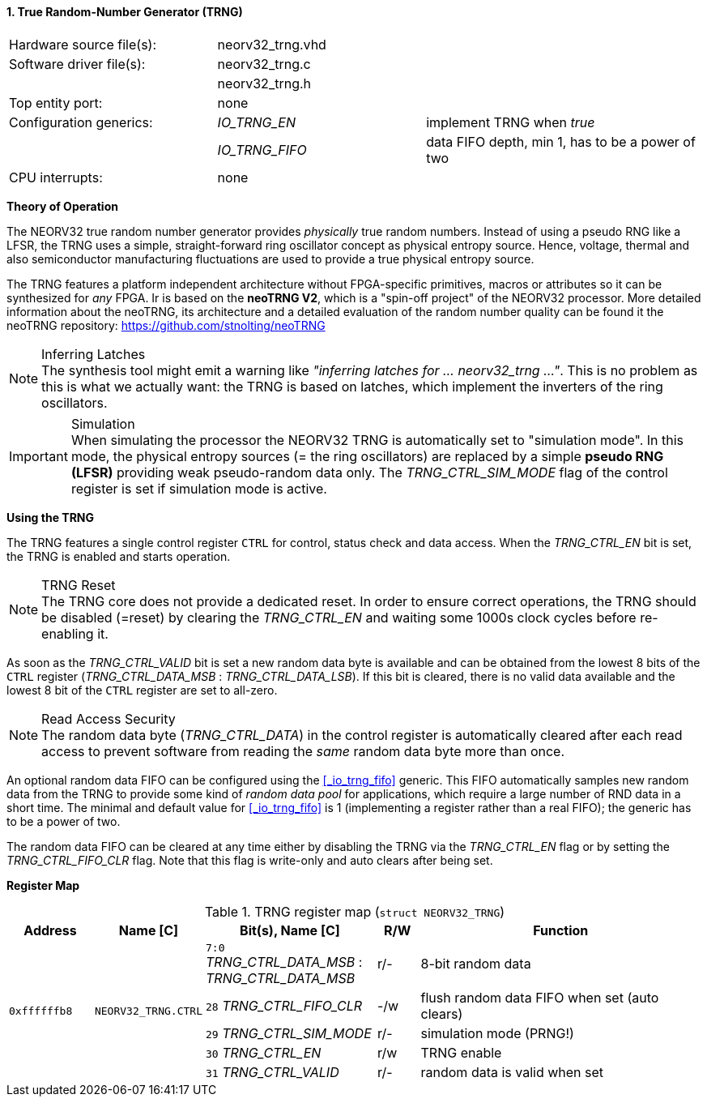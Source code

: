 <<<
:sectnums:
==== True Random-Number Generator (TRNG)

[cols="<3,<3,<4"]
[frame="topbot",grid="none"]
|=======================
| Hardware source file(s): | neorv32_trng.vhd | 
| Software driver file(s): | neorv32_trng.c |
|                          | neorv32_trng.h |
| Top entity port:         | none | 
| Configuration generics:  | _IO_TRNG_EN_   | implement TRNG when _true_
|                          | _IO_TRNG_FIFO_ | data FIFO depth, min 1, has to be a power of two
| CPU interrupts:          | none | 
|=======================


**Theory of Operation**

The NEORV32 true random number generator provides _physically_ true random numbers.
Instead of using a pseudo RNG like a LFSR, the TRNG uses a simple, straight-forward ring
oscillator concept as physical entropy source. Hence, voltage, thermal and also semiconductor manufacturing
fluctuations are used to provide a true physical entropy source.

The TRNG features a platform independent architecture without FPGA-specific primitives, macros or
attributes so it can be synthesized for _any_ FPGA. Ir is based on the **neoTRNG V2**, which is a "spin-off project" of the
NEORV32 processor. More detailed information about the neoTRNG, its architecture and a
detailed evaluation of the random number quality can be found it the neoTRNG repository: https://github.com/stnolting/neoTRNG

.Inferring Latches
[NOTE]
The synthesis tool might emit a warning like _"inferring latches for ... neorv32_trng ..."_. This is no problem
as this is what we actually want: the TRNG is based on latches, which implement the inverters of the ring oscillators.

.Simulation
[IMPORTANT]
When simulating the processor the NEORV32 TRNG is automatically set to "simulation mode". In this mode, the physical entropy
sources (= the ring oscillators) are replaced by a simple **pseudo RNG (LFSR)** providing weak pseudo-random data only.
The _TRNG_CTRL_SIM_MODE_ flag of the control register is set if simulation mode is active.


**Using the TRNG**

The TRNG features a single control register `CTRL` for control, status check and data access. When the _TRNG_CTRL_EN_
bit is set, the TRNG is enabled and starts operation.

.TRNG Reset
[NOTE]
The TRNG core does not provide a dedicated reset. In order to ensure correct operations, the TRNG should be
disabled (=reset) by clearing the _TRNG_CTRL_EN_ and waiting some 1000s clock cycles before re-enabling it.

As soon as the _TRNG_CTRL_VALID_ bit is set a new random data byte is available and can be obtained from the lowest 8 bits
of the `CTRL` register (_TRNG_CTRL_DATA_MSB_ : _TRNG_CTRL_DATA_LSB_). If this bit is cleared, there is no valid data available
and the lowest 8 bit of the `CTRL` register are set to all-zero.

.Read Access Security
[NOTE]
The random data byte (_TRNG_CTRL_DATA_) in the control register is automatically cleared after each read access
to prevent software from reading the _same_ random data byte more than once.

An optional random data FIFO can be configured using the <<_io_trng_fifo>> generic. This FIFO automatically samples
new random data from the TRNG to provide some kind of _random data pool_ for applications, which require a large number
of RND data in a short time. The minimal and default value for <<_io_trng_fifo>> is 1 (implementing a register rather
than a real FIFO); the generic has to be a power of two.

The random data FIFO can be cleared at any time either by disabling the TRNG via the _TRNG_CTRL_EN_ flag or by
setting the _TRNG_CTRL_FIFO_CLR_ flag. Note that this flag is write-only and auto clears after being set. 


**Register Map**

.TRNG register map (`struct NEORV32_TRNG`)
[cols="<2,<2,<4,^1,<7"]
[options="header",grid="all"]
|=======================
| Address | Name [C] | Bit(s), Name [C] | R/W | Function
.5+<| `0xffffffb8` .5+<| `NEORV32_TRNG.CTRL` <|`7:0` _TRNG_CTRL_DATA_MSB_ : _TRNG_CTRL_DATA_MSB_ ^| r/- <| 8-bit random data
                                             <|`28` _TRNG_CTRL_FIFO_CLR_                         ^| -/w <| flush random data FIFO when set (auto clears)
                                             <|`29` _TRNG_CTRL_SIM_MODE_                         ^| r/- <| simulation mode (PRNG!)
                                             <|`30` _TRNG_CTRL_EN_                               ^| r/w <| TRNG enable
                                             <|`31` _TRNG_CTRL_VALID_                            ^| r/- <| random data is valid when set
|=======================
